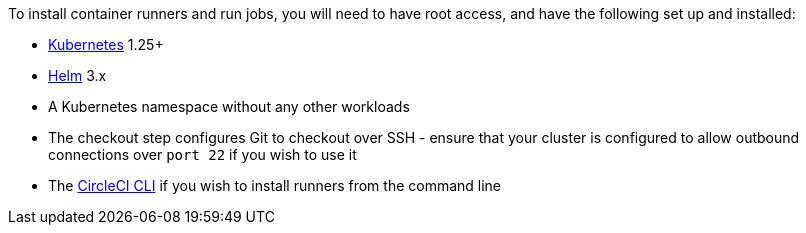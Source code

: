 //[#container-runner-prerequisites]
//== Container runner prerequisites

To install container runners and run jobs, you will need to have root access, and have the following set up and installed:

* link:https://kubernetes.io/[Kubernetes] 1.25+
* link:https://helm.sh/[Helm] 3.x
* A Kubernetes namespace without any other workloads
* The checkout step configures Git to checkout over SSH - ensure that your cluster is configured to allow outbound connections over `port 22` if you wish to use it
* The xref:guides:toolkit:local-cli.adoc#[CircleCI CLI] if you wish to install runners from the command line
